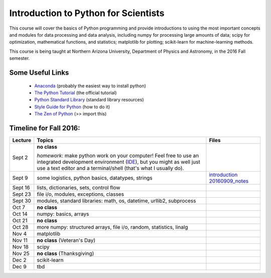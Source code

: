 =====================================
Introduction to Python for Scientists
=====================================

This course will cover the basics of Python programming and provide
introductions to using the most important concepts and modules for
data processing and data analysis, including numpy for processing
large amounts of data; scipy for optimization, mathematical functions,
and statistics; matplotlib for plotting; scikit-learn for
machine-learning methods.

This course is being taught at Northern Arizona University, Department
of Physics and Astronomy, in the 2016 Fall semester.


Some Useful Links
-----------------

  * `Anaconda`_ (probably the easiest way to install python)
  * `The Python Tutorial`_ (the official tutorial)
  * `Python Standard Library`_ (standard library resources)
  * `Style Guide for Python`_ (how to do it)
  * `The Zen of Python`_ (>> import this)


Timeline for Fall 2016:
-----------------------

======== ============================================ ======================
Lecture  Topics                                       Files
======== ============================================ ======================
Sept 2   **no class**                                                        

         *homework*: make python work on your 
	 computer! Feel free to use an integrated 
	 development environment 
	 (`IDE`_), but you might as well just use a 
	 text editor and a terminal/shell 
	 (that's what I usually do).

Sept 9   some logistics, python basics, datatypes,    `introduction`_
         strings                                      `20160909_notes`_

Sept 16  lists, dictionaries, sets, control flow                           

Sept 23  file i/o, modules, exceptions, 
         classes     

Sept 30  modules, standard libraries: math, os, 
         datetime, urllib2, subprocess

Oct 7    **no class**                                             

Oct 14   numpy: basics, arrays 

Oct 21   **no class**

Oct 28   more numpy: structured arrays, file i/o, 
         random, statistics, linalg

Nov 4    matplotlib

Nov 11   **no class** (Veteran's Day)

Nov 18   scipy

Nov 25   **no class** (Thanksgiving)

Dec 2    scikit-learn

Dec 9    tbd
======== ============================================ ======================


.. _Anaconda: https://www.continuum.io/downloads
.. _The Python Tutorial: https://docs.python.org/2/tutorial/index.html
.. _Python Standard Library: https://docs.python.org/2/library/index.html#library-index
.. _Style Guide for Python: https://www.python.org/dev/peps/pep-0008/
.. _The Zen of Python: https://www.python.org/dev/peps/pep-0020/

.. _IDE: https://en.wikipedia.org/wiki/Comparison_of_integrated_development_environments#Python

.. _introduction: introduction.pdf
.. _20160909_notes: notebooks/python_basics_20160909.ipynb





